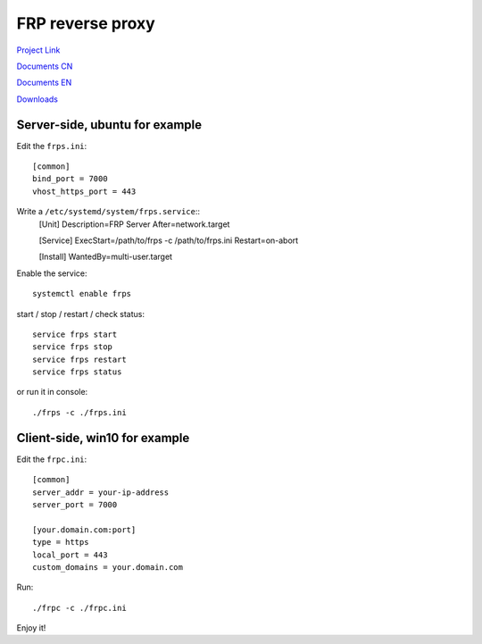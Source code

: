 FRP reverse proxy
=================

`Project Link`_

`Documents CN`_

`Documents EN`_

`Downloads`_

.. _Project Link: https://github.com/fatedier/frp
.. _Documents CN: https://github.com/fatedier/frp/blob/master/README.md
.. _Documents EN: https://github.com/fatedier/frp/blob/master/README_zh.md
.. _Downloads: https://github.com/fatedier/frp/releases


Server-side, ubuntu for example
-------------------------------

Edit the ``frps.ini``::

    [common]
    bind_port = 7000
    vhost_https_port = 443


Write a ``/etc/systemd/system/frps.service``::
    [Unit]
    Description=FRP Server
    After=network.target

    [Service]
    ExecStart=/path/to/frps -c /path/to/frps.ini
    Restart=on-abort

    [Install]
    WantedBy=multi-user.target

Enable the service::

    systemctl enable frps


start / stop / restart / check status::

    service frps start
    service frps stop
    service frps restart
    service frps status


or run it in console::

    ./frps -c ./frps.ini


Client-side, win10 for example
------------------------------

Edit the ``frpc.ini``::

    [common]
    server_addr = your-ip-address
    server_port = 7000

    [your.domain.com:port]
    type = https
    local_port = 443
    custom_domains = your.domain.com

Run::

    ./frpc -c ./frpc.ini


Enjoy it!

